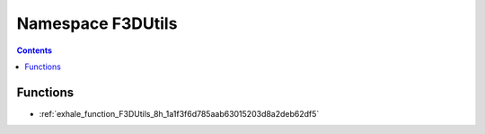 
.. _namespace_F3DUtils:

Namespace F3DUtils
==================


.. contents:: Contents
   :local:
   :backlinks: none





Functions
---------


- :ref:`exhale_function_F3DUtils_8h_1a1f3f6d785aab63015203d8a2deb62df5`
